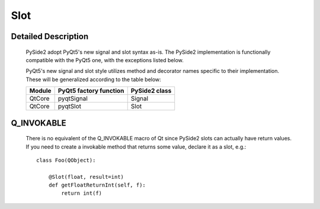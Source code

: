 .. module:: PySide2.QtCore
.. _Slot:

Slot
****

Detailed Description
--------------------

    PySide2 adopt PyQt5's new signal and slot syntax as-is. The PySide2
    implementation is functionally compatible with the PyQt5 one, with the
    exceptions listed below.

    PyQt5's new signal and slot style utilizes method and decorator names
    specific to their implementation. These will be generalized according to
    the table below:

    =======  =======================  =============
    Module   PyQt5 factory function   PySide2 class
    =======  =======================  =============
    QtCore   pyqtSignal               Signal
    QtCore   pyqtSlot                 Slot
    =======  =======================  =============

Q_INVOKABLE
-----------

    There is no equivalent of the Q_INVOKABLE macro of Qt
    since PySide2 slots can actually have return values.
    If you need to create a invokable method that returns some value,
    declare it as a slot, e.g.:

    ::

        class Foo(QObject):

            @Slot(float, result=int)
            def getFloatReturnInt(self, f):
                return int(f)

